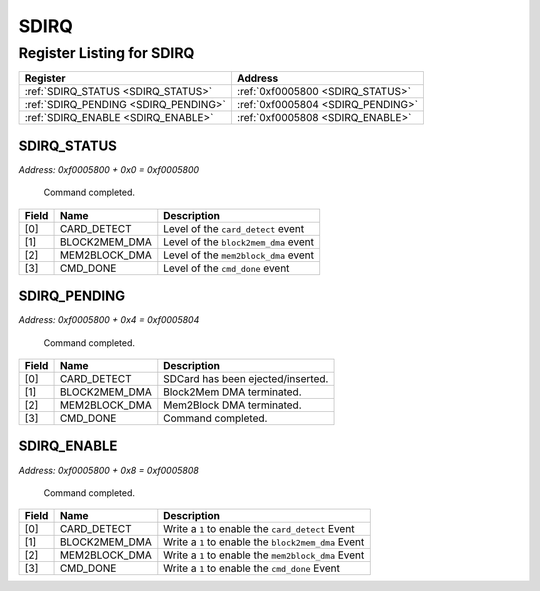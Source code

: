 SDIRQ
=====

Register Listing for SDIRQ
--------------------------

+--------------------------------------+-----------------------------------+
| Register                             | Address                           |
+======================================+===================================+
| :ref:`SDIRQ_STATUS <SDIRQ_STATUS>`   | :ref:`0xf0005800 <SDIRQ_STATUS>`  |
+--------------------------------------+-----------------------------------+
| :ref:`SDIRQ_PENDING <SDIRQ_PENDING>` | :ref:`0xf0005804 <SDIRQ_PENDING>` |
+--------------------------------------+-----------------------------------+
| :ref:`SDIRQ_ENABLE <SDIRQ_ENABLE>`   | :ref:`0xf0005808 <SDIRQ_ENABLE>`  |
+--------------------------------------+-----------------------------------+

SDIRQ_STATUS
^^^^^^^^^^^^

`Address: 0xf0005800 + 0x0 = 0xf0005800`

    Command completed.

    .. wavedrom::
        :caption: SDIRQ_STATUS

        {
            "reg": [
                {"name": "card_detect",  "bits": 1},
                {"name": "block2mem_dma",  "bits": 1},
                {"name": "mem2block_dma",  "bits": 1},
                {"name": "cmd_done",  "bits": 1},
                {"bits": 28}
            ], "config": {"hspace": 400, "bits": 32, "lanes": 4 }, "options": {"hspace": 400, "bits": 32, "lanes": 4}
        }


+-------+---------------+--------------------------------------+
| Field | Name          | Description                          |
+=======+===============+======================================+
| [0]   | CARD_DETECT   | Level of the ``card_detect`` event   |
+-------+---------------+--------------------------------------+
| [1]   | BLOCK2MEM_DMA | Level of the ``block2mem_dma`` event |
+-------+---------------+--------------------------------------+
| [2]   | MEM2BLOCK_DMA | Level of the ``mem2block_dma`` event |
+-------+---------------+--------------------------------------+
| [3]   | CMD_DONE      | Level of the ``cmd_done`` event      |
+-------+---------------+--------------------------------------+

SDIRQ_PENDING
^^^^^^^^^^^^^

`Address: 0xf0005800 + 0x4 = 0xf0005804`

    Command completed.

    .. wavedrom::
        :caption: SDIRQ_PENDING

        {
            "reg": [
                {"name": "card_detect",  "bits": 1},
                {"name": "block2mem_dma",  "bits": 1},
                {"name": "mem2block_dma",  "bits": 1},
                {"name": "cmd_done",  "bits": 1},
                {"bits": 28}
            ], "config": {"hspace": 400, "bits": 32, "lanes": 4 }, "options": {"hspace": 400, "bits": 32, "lanes": 4}
        }


+-------+---------------+-----------------------------------+
| Field | Name          | Description                       |
+=======+===============+===================================+
| [0]   | CARD_DETECT   | SDCard has been ejected/inserted. |
+-------+---------------+-----------------------------------+
| [1]   | BLOCK2MEM_DMA | Block2Mem DMA terminated.         |
+-------+---------------+-----------------------------------+
| [2]   | MEM2BLOCK_DMA | Mem2Block DMA terminated.         |
+-------+---------------+-----------------------------------+
| [3]   | CMD_DONE      | Command completed.                |
+-------+---------------+-----------------------------------+

SDIRQ_ENABLE
^^^^^^^^^^^^

`Address: 0xf0005800 + 0x8 = 0xf0005808`

    Command completed.

    .. wavedrom::
        :caption: SDIRQ_ENABLE

        {
            "reg": [
                {"name": "card_detect",  "bits": 1},
                {"name": "block2mem_dma",  "bits": 1},
                {"name": "mem2block_dma",  "bits": 1},
                {"name": "cmd_done",  "bits": 1},
                {"bits": 28}
            ], "config": {"hspace": 400, "bits": 32, "lanes": 4 }, "options": {"hspace": 400, "bits": 32, "lanes": 4}
        }


+-------+---------------+-----------------------------------------------------+
| Field | Name          | Description                                         |
+=======+===============+=====================================================+
| [0]   | CARD_DETECT   | Write a ``1`` to enable the ``card_detect`` Event   |
+-------+---------------+-----------------------------------------------------+
| [1]   | BLOCK2MEM_DMA | Write a ``1`` to enable the ``block2mem_dma`` Event |
+-------+---------------+-----------------------------------------------------+
| [2]   | MEM2BLOCK_DMA | Write a ``1`` to enable the ``mem2block_dma`` Event |
+-------+---------------+-----------------------------------------------------+
| [3]   | CMD_DONE      | Write a ``1`` to enable the ``cmd_done`` Event      |
+-------+---------------+-----------------------------------------------------+

